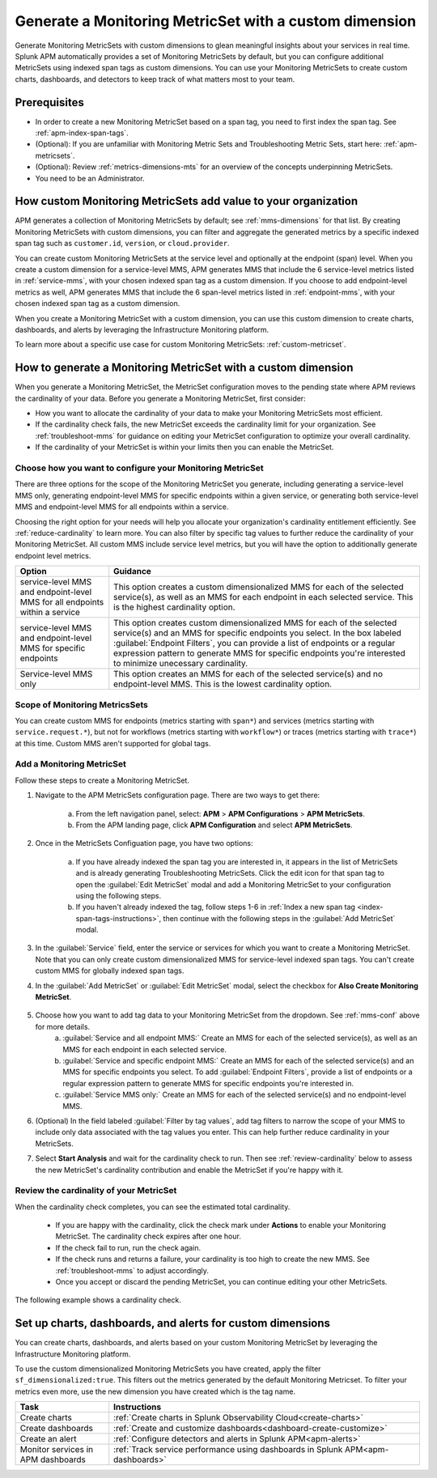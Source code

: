 .. _cmms:


*******************************************************
Generate a Monitoring MetricSet with a custom dimension
*******************************************************


Generate Monitoring MetricSets with custom dimensions to glean meaningful insights about your services in real time. Splunk APM automatically provides a set of Monitoring MetricSets by default, but  you can configure additional MetricSets using indexed span tags as custom dimensions. You can use your Monitoring MetricSets to create custom charts, dashboards, and detectors to keep track of what matters most to your team. 


Prerequisites 
==============

* In order to create a new Monitoring MetricSet based on a span tag, you need to first index the span tag. See :ref:`apm-index-span-tags`. 

* (Optional): If you are unfamiliar with Monitoring Metric Sets and Troubleshooting Metric Sets, start here:  :ref:`apm-metricsets`. 

* (Optional): Review :ref:`metrics-dimensions-mts` for an overview of the concepts underpinning MetricSets. 

* You need to be an Administrator. 

How custom Monitoring MetricSets add value to your organization
======================================================================
APM generates a collection of Monitoring MetricSets by default; see :ref:`mms-dimensions` for that list. By creating Monitoring MetricSets with custom dimensions, you can filter and aggregate the generated metrics by a specific indexed span tag such as ``customer.id``, ``version``, or ``cloud.provider``.

You can create custom Monitoring MetricSets at the service level and optionally at the endpoint (span) level. When you create a custom dimension for a service-level MMS, APM generates MMS that include the 6 service-level metrics listed in :ref:`service-mms`, with your chosen indexed span tag as a custom dimension. If you choose to add endpoint-level metrics as well, APM generates MMS that include the 6 span-level metrics listed in :ref:`endpoint-mms`, with your chosen indexed span tag as a custom dimension. 

When you create a Monitoring MetricSet with a custom dimension, you can use this custom dimension to create charts, dashboards, and alerts by leveraging the Infrastructure Monitoring platform. 

To learn more about a specific use case for custom Monitoring MetricSets: :ref:`custom-metricset`.


How to generate a Monitoring MetricSet with a custom dimension 
====================================================================

When you generate a Monitoring MetricSet, the MetricSet configuration moves to the pending state where APM reviews the cardinality of your data. Before you generate a Monitoring MetricSet, first consider:

* How you want to allocate the cardinality of your data to make your Monitoring MetricSets most efficient. 
* If the cardinality check fails, the new MetricSet exceeds the cardinality limit for your organization. See :ref:`troubleshoot-mms` for guidance on editing your MetricSet configuration to optimize your overall cardinality.
* If the cardinality of your MetricSet is within your limits then you can enable the MetricSet. 

.. _mms-conf:

Choose how you want to configure your Monitoring MetricSet
------------------------------------------------------------------

There are three options for the scope of the Monitoring MetricSet you generate, including generating a service-level MMS only, generating endpoint-level MMS for specific endpoints within a given service, or generating both service-level MMS and endpoint-level MMS for all endpoints within a service. 

Choosing the right option for your needs will help you allocate your organization's cardinality entitlement efficiently. See :ref:`reduce-cardinality` to learn more.  You can also filter by specific tag values to further reduce the cardinality of your Monitoring MetricSet. All custom MMS include service level metrics, but you will have the option to additionally generate endpoint level metrics.


.. list-table::
   :header-rows: 1
   :widths: 15 50

   * - :strong:`Option`
     - :strong:`Guidance`
   * - service-level MMS and endpoint-level MMS for all endpoints within a service
     -  This option creates a custom dimensionalized MMS for each of the selected service(s), as well as an MMS for each endpoint in each selected service. This is the highest cardinality option. 
   * - service-level MMS and endpoint-level MMS for specific endpoints
     - This option creates custom dimensionalized MMS for each of the selected service(s) and an MMS for specific endpoints you select. In the box labeled :guilabel:`Endpoint Filters`, you can provide a list of endpoints or a regular expression pattern to generate MMS for specific endpoints you're interested to minimize unecessary cardinality.
   * - Service-level MMS only
     - This option creates an MMS for each of the selected service(s) and no endpoint-level MMS. This is the lowest cardinality option. 


Scope of Monitoring MetricsSets 
---------------------------------------------------------------

You can create custom MMS for endpoints (metrics starting with ``span*``) and services (metrics starting with ``service.request.*``), but not for workflows  (metrics starting with ``workflow*``) or traces (metrics starting with ``trace*``) at this time. Custom MMS aren't supported for global tags.

Add a Monitoring MetricSet
------------------------------

Follow these steps to create a Monitoring MetricSet. 

1. Navigate to the APM MetricSets configuration page. There are two ways to get there: 
    
    a. From the left navigation panel, select: :strong:`APM` > :strong:`APM Configurations` > :strong:`APM MetricSets`.
    b. From the APM landing page, click :strong:`APM Configuration` and select :strong:`APM MetricSets`. 

2. Once in the MetricSets Configuation page, you have two options:
    
    a. If you have already indexed the span tag you are interested in, it appears in the list of MetricSets and is already generating Troubleshooting MetricSets. Click the edit icon for that span tag to open the :guilabel:`Edit MetricSet` modal and add a Monitoring MetricSet to your configuration using the following steps. 
    b. If you haven't already indexed the tag, follow steps 1-6 in :ref:`Index a new span tag <index-span-tags-instructions>`, then continue with the following steps in the :guilabel:`Add MetricSet` modal.

3. In the :guilabel:`Service` field, enter the service or services for which you want to create a Monitoring MetricSet. Note that you can only create custom dimensionalized MMS for service-level indexed span tags. You can't create custom MMS for globally indexed span tags. 

4. In the :guilabel:`Add MetricSet` or :guilabel:`Edit MetricSet` modal, select the checkbox for :strong:`Also Create Monitoring MetricSet`.

      .. image:: /_images/apm/span-tags/cmms-modal.png
        :width: 70%
        :alt: This image shows the MetricSet creation modal. 


5. Choose how you want to add tag data to your Monitoring MetricSet from the dropdown. See :ref:`mms-conf` above for more details. 
    a. :guilabel:`Service and all endpoint MMS:` Create an MMS for each of the selected service(s), as well as an MMS for each endpoint in each selected service. 
    b. :guilabel:`Service and specific endpoint MMS:` Create an MMS for each of the selected service(s) and an MMS for specific endpoints you select. To add :guilabel:`Endpoint Filters`, provide a list of endpoints or a regular expression pattern to generate MMS for specific endpoints you're interested in. 
    c. :guilabel:`Service MMS only:` Create an MMS for each of the selected service(s) and no endpoint-level MMS. 

6. (Optional) In the field labeled :guilabel:`Filter by tag values`, add tag filters to narrow the scope of your MMS to include only data associated with the tag values you enter. This can help further reduce cardinality in your MetricSets.

7. Select :strong:`Start Analysis` and wait for the cardinality check to run. Then see :ref:`review-cardinality` below to assess the new MetricSet's cardinality contribution and enable the MetricSet if you're happy with it.  


.. _review-cardinality: 

Review the cardinality of your MetricSet
-------------------------------------------

When the cardinality check completes, you can see the estimated total cardinality.
 
 * If you are happy with the cardinality, click the check mark under :strong:`Actions` to enable your Monitoring MetricSet. The cardinality check expires after one hour. 
 * If the check fail to run, run the check again. 
 * If the check runs and returns a failure, your cardinality is too high to create the new MMS. See :ref:`troubleshoot-mms` to adjust accordingly.
 * Once you accept or discard the pending MetricSet, you can continue editing your other MetricSets. 
 
The following example shows a cardinality check. 


.. image:: /_images/apm/span-tags/cardinality-check-APM.png
   :width: 60%
   :alt: This image shows the cardinality check for a Monitoring MetricSet. 
   

Set up charts, dashboards, and alerts for custom dimensions
==================================================================
You can create charts, dashboards, and alerts based on your custom Monitoring MetricSet by leveraging the Infrastructure Monitoring platform. 

To use the custom dimensionalized Monitoring MetricSets you have created, apply the filter ``sf_dimensionalized:true``. This filters out the metrics generated by the default Monitoring Metricset. To filter your metrics even more, use the new dimension you have created which is the tag name.


.. list-table::
   :header-rows: 1
   :widths: 15, 50

   * - :strong:`Task`
     - :strong:`Instructions`
   * - Create charts
     - :ref:`Create charts in Splunk Observability Cloud<create-charts>`
   * - Create dashboards
     - :ref:`Create and customize dashboards<dashboard-create-customize>`
   * - Create an alert 
     - :ref:`Configure detectors and alerts in Splunk APM<apm-alerts>`
   * - Monitor services in APM dashboards 
     - :ref:`Track service performance using dashboards in Splunk APM<apm-dashboards>`
